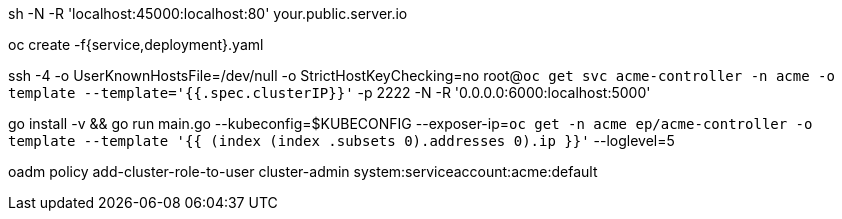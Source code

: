sh -N -R 'localhost:45000:localhost:80' your.public.server.io

oc create -f{service,deployment}.yaml

ssh -4 -o UserKnownHostsFile=/dev/null -o StrictHostKeyChecking=no root@`oc get svc acme-controller -n acme -o template --template='{{.spec.clusterIP}}'` -p 2222 -N -R '0.0.0.0:6000:localhost:5000'

go install -v && go run main.go --kubeconfig=$KUBECONFIG --exposer-ip=`oc get -n acme ep/acme-controller -o template --template '{{ (index (index .subsets 0).addresses 0).ip }}'` --loglevel=5

oadm policy add-cluster-role-to-user cluster-admin system:serviceaccount:acme:default
